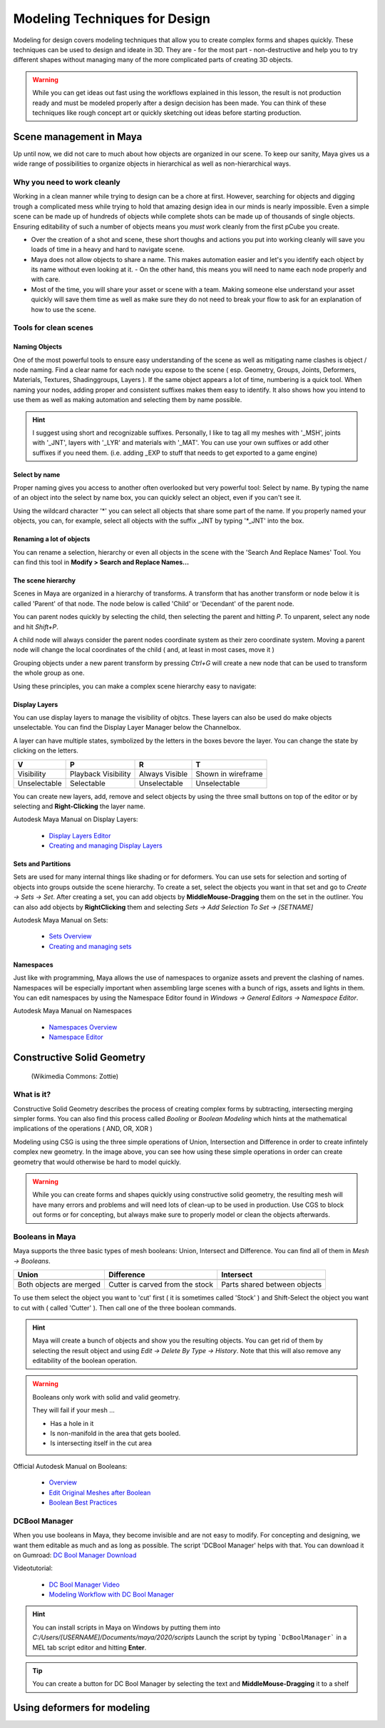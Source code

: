 ##############################
Modeling Techniques for Design
##############################

Modeling for design covers modeling techniques that allow you to create complex forms and
shapes quickly. These techniques can be used to design and ideate in 3D. They are - for the 
most part - non-destructive and help you to try different shapes without managing many of the
more complicated parts of creating 3D objects. 

.. warning::
    While you can get ideas out fast using the workflows explained in this lesson, the result
    is not production ready and must be modeled properly after a design decision has been made.
    You can think of these techniques like rough concept art or quickly sketching out ideas 
    before starting production.

************************
Scene management in Maya
************************

Up until now, we did not care to much about how objects are organized in our scene. To keep
our sanity, Maya gives us a wide range of possibilities to organize objects in hierarchical as
well as non-hierarchical ways.

Why you need to work cleanly
============================

Working in a clean manner while trying to design can be a chore at first. However, searching
for objects and digging trough a complicated mess while trying to hold that amazing design
idea in our minds is nearly impossible. Even a simple scene can be made up of hundreds of
objects while complete shots can be made up of thousands of single objects. Ensuring editability
of such a number of objects means you *must* work cleanly from the first pCube you create.

* Over the creation of a shot and scene, these short thoughs and actions you put into working
  cleanly will save you loads of time in a heavy and hard to navigate scene.

* Maya does not allow objects to share a name. This makes automation easier and let's you identify
  each object by its name without even looking at it. - On the other hand, this means you will
  need to name each node properly and with care.

* Most of the time, you will share your asset or scene with a team. Making someone else understand
  your asset quickly will save them time as well as make sure they do not need to break your flow
  to ask for an explanation of how to use the scene.


Tools for clean scenes
======================

Naming Objects
--------------

One of the most powerful tools to ensure easy understanding of the scene as well as mitigating 
name clashes is object / node naming. Find a clear name for each node you expose to the scene 
( esp. Geometry, Groups, Joints, Deformers, Materials, Textures, Shadinggroups, Layers ). If the 
same object appears a lot of time, numbering is a quick tool.
When naming your nodes, adding proper and consistent suffixes makes them easy to identify. It 
also shows how you intend to use them as well as making automation and selecting them by name 
possible.

.. hint::
    I suggest using short and recognizable suffixes. Personally, I like to tag all my meshes with
    '_MSH', joints with '_JNT', layers with '_LYR' and materials with '_MAT'. You can use your own
    suffixes or add other suffixes if you need them. (i.e. adding _EXP to stuff that needs to get 
    exported to a game engine)

Select by name
--------------

Proper naming gives you access to another often overlooked but very powerful tool: Select by name.
By typing the name of an object into the select by name box, you can quickly select an object, even
if you can't see it.

.. image:: ./images/selectByName.gif

Using the wildcard character '\*' you can select all objects that share some part of the name. If you
properly named your objects, you can, for example, select all objects with the suffix _JNT by typing
'\*_JNT' into the box.

.. image:: ./images/selectByNameWildCard.gif

Renaming a lot of objects
-------------------------

You can rename a selection, hierarchy or even all objects in the scene with the 'Search And Replace
Names' Tool. You can find this tool in **Modify > Search and Replace Names...**

.. image:: ./images/searchReplaceNames.png


The scene hierarchy
-------------------

Scenes in Maya are organized in a hierarchy of transforms. A transform that has another transform or node
below it is called 'Parent' of that node. The node below is called 'Child' or 'Decendant' of the parent 
node.

You can parent nodes quickly by selecting the child, then selecting the parent and hitting *P*.
To unparent, select any node and hit *Shift+P*.

A child node will always consider the parent nodes coordinate system as their zero coordinate system. 
Moving a parent node will change the local coordinates of the child ( and, at least in most cases, move it )

Grouping objects under a new parent transform by pressing *Ctrl+G* will create a new node that can be used 
to transform the whole group as one.

Using these principles, you can make a complex scene hierarchy easy to navigate:

.. image:: ./images/hierachy_names.png


Display Layers
--------------

You can use display layers to manage the visibility of objtcs. These layers can also be used do make objects
unselectable. You can find the Display Layer Manager below the Channelbox.

.. image:: ./images/displayLayers.png

A layer can have multiple states, symbolized by the letters in the boxes bevore the layer.
You can change the state by clicking on the letters.

============= =================== =============== ===================
V             P                   R               T
============= =================== =============== ===================
Visibility    Playback Visibility Always Visible  Shown in wireframe
Unselectable  Selectable          Unselectable    Unselectable
============= =================== =============== ===================

You can create new layers, add, remove and select objects by using the three small buttons on top of the editor
or by selecting and **Right-Clicking** the layer name.

Autodesk Maya Manual on Display Layers:
    
    * `Display Layers Editor <https://help.autodesk.com/view/MAYAUL/2020/ENU/?guid=GUID-8415A1A6-7798-43F5-9D64-783BD0642071>`_
    * `Creating and managing Display Layers <https://help.autodesk.com/view/MAYAUL/2020/ENU/?guid=GUID-F9F5F2B3-4D2F-48F8-99BF-BF27B776158F>`_

Sets and Partitions
-------------------

Sets are used for many internal things like shading or for deformers. You can use sets for selection and sorting
of objects into groups outside the scene hierarchy. To create a set, select the objects you want in that set and go 
to *Create -> Sets -> Set*. After creating a set, you can add objects by **MiddleMouse-Dragging** them on the set in
the outliner. You can also add objects by **RightClicking** them and selecting *Sets -> Add Selection To Set ->
[SETNAME]* 

.. image:: ./images/addToSet.png

Autodesk Maya Manual on Sets:

    * `Sets Overview <https://help.autodesk.com/view/MAYAUL/2020/ENU/?guid=GUID-B1DE4646-E52B-4611-87B6-E741F25E284B>`_
    * `Creating and managing sets <https://help.autodesk.com/view/MAYAUL/2020/ENU/?guid=GUID-8F030BC7-8F4A-4C01-978B-DECBB807B5B0>`_

Namespaces
----------

Just like with programming, Maya allows the use of namespaces to organize assets and prevent the clashing of names.
Namespaces will be especially important when assembling large scenes with a bunch of rigs, assets and lights in them.
You can edit namespaces by using the Namespace Editor found in *Windows -> General Editors -> Namespace Editor*.

Autodesk Maya Manual on Namespaces

    * `Namespaces Overview <https://help.autodesk.com/view/MAYAUL/2020/ENU/?guid=GUID-B796BE38-72AC-4B9E-9C03-3C27C3EAA171>`_
    * `Namespace Editor <https://help.autodesk.com/view/MAYAUL/2020/ENU/?guid=GUID-8139C5B1-3C37-43DF-965E-39800AA98EE2>`_


***************************
Constructive Solid Geometry
***************************

.. figure:: https://upload.wikimedia.org/wikipedia/commons/8/8b/Csg_tree.png

    (Wikimedia Commons: Zottie)

What is it?
===========

Constructive Solid Geometry describes the process of creating complex forms by subtracting, intersecting
merging simpler forms. You can also find this process called *Booling* or *Boolean Modeling* which hints
at the mathematical implications of the operations ( AND, OR, XOR )

Modeling using CSG is using the three simple operations of Union, Intersection and Difference in order
to create infintely complex new geometry. In the image above, you can see how using these simple operations
in order can create geometry that would otherwise be hard to model quickly.

.. warning::
    While you can create forms and shapes quickly using constructive solid geometry, the resulting mesh
    will have many errors and problems and will need lots of clean-up to be used in production. Use CGS 
    to block out forms or for concepting, but always make sure to properly model or clean the objects 
    afterwards.


Booleans in Maya
================

Maya supports the three basic types of mesh booleans: Union, Intersect and Difference. You can find all of
them in *Mesh -> Booleans*.

================================ ================================ ===============================
Union                            Difference                       Intersect
================================ ================================ ===============================
|bool_union|                     |bool_diff|                      |bool_intersect|
Both objects are merged          Cutter is carved from the stock  Parts shared between objects
================================ ================================ ===============================

.. |bool_union| image:: ./images/union.png
.. |bool_diff| image:: ./images/difference.png
.. |bool_intersect| image:: ./images/intersect.png

To use them select the object you want to 'cut' first ( it is sometimes called 'Stock' ) and Shift-Select
the object you want to cut with ( called 'Cutter' ). Then call one of the three boolean commands.

.. hint::
    Maya will create a bunch of objects and show you the resulting objects. You can get rid of them by
    selecting the result object and using *Edit -> Delete By Type -> History*. Note that this will also
    remove any editability of the boolean operation.

.. warning::
    Booleans only work with solid and valid geometry. 

    They will fail if your mesh ...

    * Has a hole in it
    * Is non-manifold in the area that gets booled.
    * Is intersecting itself in the cut area

Official Autodesk Manual on Booleans:

    * `Overview <https://help.autodesk.com/view/MAYAUL/2020/ENU/?guid=GUID-9467513F-47C3-4C73-8251-6FF8C0DE4982>`_
    * `Edit Original Meshes after Boolean <https://help.autodesk.com/view/MAYAUL/2020/ENU/?guid=GUID-65A99E54-E4D2-4843-9C1E-9C9D585FC976>`_
    * `Boolean Best Practices <https://help.autodesk.com/view/MAYAUL/2020/ENU/?guid=GUID-C28F1A4A-9203-4F6D-A616-A2FFA08EFB1E>`_

DCBool Manager
==============

.. image:: ./images/dcboolmanager.png

When you use booleans in Maya, they become invisible and are not easy to modify. For concepting
and designing, we want them editable as much and as long as possible. The script 'DCBool Manager' 
helps with that. You can download it on Gumroad: `DC Bool Manager Download <https://gumroad.com/l/LMlq>`_

Videotutorial:
    
    * `DC Bool Manager Video <https://www.youtube.com/watch?v=m2LGtvwCLy4>`_
    * `Modeling Workflow with DC Bool Manager <https://youtu.be/ZdRhp6ETA_o>`_

.. hint::
    You can install scripts in Maya on Windows by putting them into *C:/Users/[USERNAME]/Documents/maya/2020/scripts*
    Launch the script by typing ```DcBoolManager``` in a MEL tab script editor and hitting **Enter**.

.. tip::
    You can create a button for DC Bool Manager by selecting the text and **MiddleMouse-Dragging** it to a shelf

****************************
Using deformers for modeling
****************************
